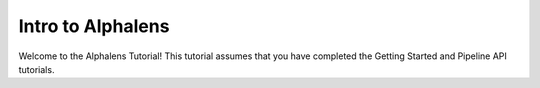 
Intro to Alphalens
===================

Welcome to the Alphalens Tutorial! This tutorial assumes that you have completed the Getting Started and Pipeline API tutorials.

